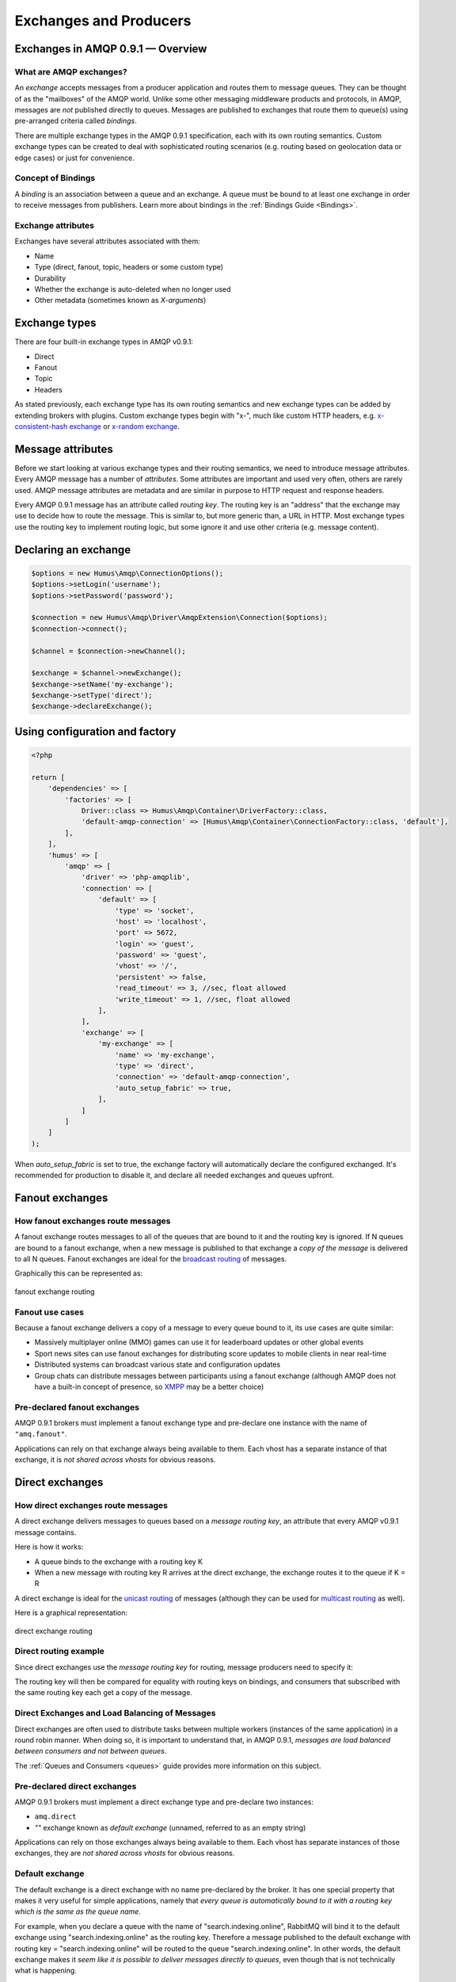 .. _exchanges:

Exchanges and Producers
=======================

Exchanges in AMQP 0.9.1 — Overview
----------------------------------

What are AMQP exchanges?
~~~~~~~~~~~~~~~~~~~~~~~~

An *exchange* accepts messages from a producer application and routes
them to message queues. They can be thought of as the "mailboxes" of the
AMQP world. Unlike some other messaging middleware products and
protocols, in AMQP, messages are *not* published directly to queues.
Messages are published to exchanges that route them to queue(s) using
pre-arranged criteria called *bindings*.

There are multiple exchange types in the AMQP 0.9.1 specification, each
with its own routing semantics. Custom exchange types can be created to
deal with sophisticated routing scenarios (e.g. routing based on
geolocation data or edge cases) or just for convenience.

Concept of Bindings
~~~~~~~~~~~~~~~~~~~

A *binding* is an association between a queue and an exchange. A queue
must be bound to at least one exchange in order to receive messages from
publishers. Learn more about bindings in the :ref:`Bindings Guide <Bindings>`.

Exchange attributes
~~~~~~~~~~~~~~~~~~~

Exchanges have several attributes associated with them:

-  Name
-  Type (direct, fanout, topic, headers or some custom type)
-  Durability
-  Whether the exchange is auto-deleted when no longer used
-  Other metadata (sometimes known as *X-arguments*)

Exchange types
--------------

There are four built-in exchange types in AMQP v0.9.1:

-  Direct
-  Fanout
-  Topic
-  Headers

As stated previously, each exchange type has its own routing semantics
and new exchange types can be added by extending brokers with plugins.
Custom exchange types begin with "x-", much like custom HTTP headers,
e.g. `x-consistent-hash
exchange <https://github.com/rabbitmq/rabbitmq-consistent-hash-exchange>`_
or `x-random exchange <https://github.com/jbrisbin/random-exchange>`_.

Message attributes
------------------

Before we start looking at various exchange types and their routing
semantics, we need to introduce message attributes. Every AMQP message
has a number of *attributes*. Some attributes are important and used
very often, others are rarely used. AMQP message attributes are metadata
and are similar in purpose to HTTP request and response headers.

Every AMQP 0.9.1 message has an attribute called *routing key*. The
routing key is an "address" that the exchange may use to decide how to
route the message. This is similar to, but more generic than, a URL in
HTTP. Most exchange types use the routing key to implement routing
logic, but some ignore it and use other criteria (e.g. message content).

Declaring an exchange
---------------------

.. code-block:: php

    $options = new Humus\Amqp\ConnectionOptions();
    $options->setLogin('username');
    $options->setPassword('password');

    $connection = new Humus\Amqp\Driver\AmqpExtension\Connection($options);
    $connection->connect();

    $channel = $connection->newChannel();

    $exchange = $channel->newExchange();
    $exchange->setName('my-exchange');
    $exchange->setType('direct');
    $exchange->declareExchange();

Using configuration and factory
-------------------------------

.. code-block:: php

    <?php

    return [
        'dependencies' => [
            'factories' => [
                Driver::class => Humus\Amqp\Container\DriverFactory::class,
                'default-amqp-connection' => [Humus\Amqp\Container\ConnectionFactory::class, 'default'],
            ],
        ],
        'humus' => [
            'amqp' => [
                'driver' => 'php-amqplib',
                'connection' => [
                    'default' => [
                        'type' => 'socket',
                        'host' => 'localhost',
                        'port' => 5672,
                        'login' => 'guest',
                        'password' => 'guest',
                        'vhost' => '/',
                        'persistent' => false,
                        'read_timeout' => 3, //sec, float allowed
                        'write_timeout' => 1, //sec, float allowed
                    ],
                ],
                'exchange' => [
                    'my-exchange' => [
                        'name' => 'my-exchange',
                        'type' => 'direct',
                        'connection' => 'default-amqp-connection',
                        'auto_setup_fabric' => true,
                    ],
                ]
            ]
        ]
    );

When `auto_setup_fabric` is set to true, the exchange factory will automatically declare the configured exchanged.
It's recommended for production to disable it, and declare all needed exchanges and queues upfront.

Fanout exchanges
----------------

How fanout exchanges route messages
~~~~~~~~~~~~~~~~~~~~~~~~~~~~~~~~~~~

A fanout exchange routes messages to all of the queues that are bound to
it and the routing key is ignored. If N queues are bound to a fanout
exchange, when a new message is published to that exchange a *copy of
the message* is delivered to all N queues. Fanout exchanges are ideal
for the `broadcast
routing <http://en.wikipedia.org/wiki/Broadcasting_%28computing%29>`_ of
messages.

Graphically this can be represented as:

.. figure:: https://github.com/prolic/HumusAmqp/raw/master/docs/diagrams/004_fanout_exchange.png
   :align: center
   :alt: fanout exchange routing

   fanout exchange routing

Fanout use cases
~~~~~~~~~~~~~~~~

Because a fanout exchange delivers a copy of a message to every queue
bound to it, its use cases are quite similar:

-  Massively multiplayer online (MMO) games can use it for leaderboard
   updates or other global events
-  Sport news sites can use fanout exchanges for distributing score
   updates to mobile clients in near real-time
-  Distributed systems can broadcast various state and configuration
   updates
-  Group chats can distribute messages between participants using a
   fanout exchange (although AMQP does not have a built-in concept of
   presence, so `XMPP <http://xmpp.org>`_ may be a better choice)

Pre-declared fanout exchanges
~~~~~~~~~~~~~~~~~~~~~~~~~~~~~

AMQP 0.9.1 brokers must implement a fanout exchange type and pre-declare
one instance with the name of ``"amq.fanout"``.

Applications can rely on that exchange always being available to them.
Each vhost has a separate instance of that exchange, it is *not shared
across vhosts* for obvious reasons.

Direct exchanges
----------------

How direct exchanges route messages
~~~~~~~~~~~~~~~~~~~~~~~~~~~~~~~~~~~

A direct exchange delivers messages to queues based on a *message
routing key*, an attribute that every AMQP v0.9.1 message contains.

Here is how it works:

-  A queue binds to the exchange with a routing key K
-  When a new message with routing key R arrives at the direct exchange,
   the exchange routes it to the queue if K = R

A direct exchange is ideal for the `unicast
routing <http://en.wikipedia.org/wiki/Unicast>`_ of messages (although
they can be used for `multicast
routing <http://en.wikipedia.org/wiki/Multicast>`_ as well).

Here is a graphical representation:

.. figure:: https://github.com/prolic/HumusAmqp/raw/master/docs/diagrams/005_direct_exchange.png
   :align: center
   :alt: direct exchange routing

   direct exchange routing

Direct routing example
~~~~~~~~~~~~~~~~~~~~~~

Since direct exchanges use the *message routing key* for routing,
message producers need to specify it:

The routing key will then be compared for equality with routing keys on
bindings, and consumers that subscribed with the same routing key each
get a copy of the message.

Direct Exchanges and Load Balancing of Messages
~~~~~~~~~~~~~~~~~~~~~~~~~~~~~~~~~~~~~~~~~~~~~~~

Direct exchanges are often used to distribute tasks between multiple
workers (instances of the same application) in a round robin manner.
When doing so, it is important to understand that, in AMQP 0.9.1,
*messages are load balanced between consumers and not between queues*.

The :ref:`Queues and Consumers <queues>` guide provides more
information on this subject.

Pre-declared direct exchanges
~~~~~~~~~~~~~~~~~~~~~~~~~~~~~

AMQP 0.9.1 brokers must implement a direct exchange type and pre-declare
two instances:

-  ``amq.direct``
-  *""* exchange known as *default exchange* (unnamed, referred to as an
   empty string)

Applications can rely on those exchanges always being available to them.
Each vhost has separate instances of those exchanges, they are *not
shared across vhosts* for obvious reasons.

Default exchange
~~~~~~~~~~~~~~~~

The default exchange is a direct exchange with no name pre-declared
by the broker. It has one special property that makes it very useful
for simple applications, namely that *every queue is automatically bound
to it with a routing key which is the same as the queue name*.

For example, when you declare a queue with the name of
"search.indexing.online", RabbitMQ will bind it to the default exchange
using "search.indexing.online" as the routing key. Therefore a message
published to the default exchange with routing key =
"search.indexing.online" will be routed to the queue
"search.indexing.online". In other words, the default exchange makes it
*seem like it is possible to deliver messages directly to queues*, even
though that is not technically what is happening.

Direct Exchange Use Cases
~~~~~~~~~~~~~~~~~~~~~~~~~

Direct exchanges can be used in a wide variety of cases:

-  Direct (near real-time) messages to individual players in an MMO game
-  Delivering notifications to specific geographic locations (for
   example, points of sale)
-  Distributing tasks between multiple instances of the same application
   all having the same function, for example, image processors
-  Passing data between workflow steps, each having an identifier (also
   consider using headers exchange)
-  Delivering notifications to individual software services in the
   network

Topic Exchanges
---------------

How Topic Exchanges Route Messages
~~~~~~~~~~~~~~~~~~~~~~~~~~~~~~~~~~

Topic exchanges route messages to one or many queues based on matching
between a message routing key and the pattern that was used to bind a
queue to an exchange. The topic exchange type is often used to implement
various `publish/subscribe
pattern <http://en.wikipedia.org/wiki/Publish/subscribe>`_ variations.

Topic exchanges are commonly used for the `multicast
routing <http://en.wikipedia.org/wiki/Multicast>`_ of messages.

.. figure:: http://upload.wikimedia.org/wikipedia/commons/thumb/3/30/Multicast.svg/500px-Multicast.svg.png
   :align: center
   :alt: 

Topic exchanges can be used for `broadcast
routing <http://en.wikipedia.org/wiki/Broadcasting_%28computing%29>`_,
but fanout exchanges are usually more efficient for this use case.

Topic Exchange Routing Example
~~~~~~~~~~~~~~~~~~~~~~~~~~~~~~

Two classic examples of topic-based routing are stock price updates and
location-specific data (for instance, weather broadcasts). Consumers
indicate which topics they are interested in (think of it like
subscribing to a feed for an individual tag of your favourite blog as
opposed to the full feed).

A routing pattern consists of several words separated by dots, in a
similar way to URI path segments being joined by slash. A few of
examples:

-  asia.southeast.thailand.bangkok
-  sports.basketball
-  usa.nasdaq.aapl
-  tasks.search.indexing.accounts

The following routing keys match the "americas.south.#" pattern:

-  americas.south
-  americas.south.\ *brazil*
-  americas.south.\ *brazil.saopaolo*
-  americas.south.\ *chile.santiago*

In other words, the "#" part of the pattern matches 0 or more words.

For the pattern "americas.south.\*", some matching routing keys are:

-  americas.south.\ *brazil*
-  americas.south.\ *chile*
-  americas.south.\ *peru*

but not

-  americas.south
-  americas.south.chile.santiago

As you can see, the "\*" part of the pattern matches 1 word only.

Topic Exchange Use Cases
~~~~~~~~~~~~~~~~~~~~~~~~

Topic exchanges have a very broad set of use cases. Whenever a problem
involves multiple consumers/applications that selectively choose which
type of messages they want to receive, the use of topic exchanges should
be considered. To name a few examples:

-  Distributing data relevant to specific geographic location, for
   example, points of sale
-  Background task processing done by multiple workers, each capable of
   handling specific set of tasks
-  Stocks price updates (and updates on other kinds of financial data)
-  News updates that involve categorization or tagging (for example,
   only for a particular sport or team)
-  Orchestration of services of different kinds in the cloud
-  Distributed architecture/OS-specific software builds or packaging
   where each builder can handle only one architecture or OS


Publishing messages
-------------------

.. code-block:: php

    <?php

    $exchange->publish(
        'some message',
        'routing_key',
        Constants::AMQP_NOPARAM,
        [
            'arg1' => 'value'
        ]
    );

To publish a message to an exchange, first we need a configured producer.

.. code-block:: php

    <?php

    return [
        'humus_amqp_module' => [
            'exchanges' => [
                'myexchange' => [
                    'name' => 'myexchange',
                    'type' => 'topic',
                ],
            ],,
            'producers' => [
                'my-producer' => [
                    'exchange' => 'myexchange',
                    'auto_setup_fabric' => true
                ],
            ],
        ],
    ];


You define a producer name (my-producer) and tell to which exchange it should publish. Additionally
you can set "auto_setup_fabric" to true. This will automatically create the exchange if none is present.

To publish a message, get the producer plugin manager, get the producer and publish:

.. code-block:: php

    <?php

    $pm = $serivceManager->get('HumusAmqp\PluginManager\Producer');
    $producer = $pm->get('my-producer');

    $producer->publish('foo', 'my.routing.key');

    $messages = ['foo', 'bar', 'baz');

    $producer->publishBatch($messages, 'my.routing.key');

The method accepts message body, a routing key and some message attributes.
Routing key can be blank (``""``) but never ``null``.
The body needs to be a string. The message payload is completely opaque
to the library and is not modified by HumusAmqp or RabbitMQ in any way.

Data serialization
~~~~~~~~~~~~~~~~~~

You are encouraged to take care of data serialization before publishing
(i.e. by using JSON, Thrift, Protocol Buffers or some other
serialization library). Note that because AMQP is a binary protocol,
text formats like JSON largely lose their advantage of being easy to
inspect as data travels across the network, so if bandwidth efficiency
is important, consider using `MessagePack <http://msgpack.org/>`_ or
`Protocol Buffers <http://code.google.com/p/protobuf/>`_.

A few popular options for data serialization are:

-  JSON
-  BSON
-  `Message Pack <http://msgpack.org>`_
-  XML
-  Protocol Buffers

Message attributes
~~~~~~~~~~~~~~~~~~

RabbitMQ messages have various metadata attributes that can be set when
a message is published. Some of the attributes are well-known and
mentioned in the AMQP 0.9.1 specification, others are specific to a
particular application. Well-known attributes are listed here as options
that HumusAmqp takes:

-  ``:persistent``
-  ``:delivery_mode``
-  ``:mandatory``
-  ``:timestamp``
-  ``:expiration``
-  ``:type``
-  ``:reply_to``
-  ``:content_type``
-  ``:content_encoding``
-  ``:correlation_id``
-  ``:priority``
-  ``:cluster_id``
-  ``:user_id``
-  ``:app_id``
-  ``:message_id``

All other attributes can be added to a *headers table*.

An example:

.. code-block:: php

    <?php

    $attribs = new MessageAttributes()
    $attribs->setAppId('amqp.example');
    $attribs->setAppId(8);
    $attribs->setType('kinda.checkin';
    $attribs->setHeaders([
        'latitude' => 59.35,
        'longituide' => 18.0666667
    ]);
    $attribs->setTimestamp(time())
    $attribs->setCorrelationId('r-1');
    $attribs->setContentType('application/json');

    $producer->publish('{"foo": "bar"}', '', $attribs);

.. raw:: html

   <dl>
     <dt>

:routing\_key

.. raw:: html

   </dt>
     <dd>

Used for routing messages depending on the exchange type and
configuration.

.. raw:: html

   </dd>

.. raw:: html

   <dt>

:persistent

.. raw:: html

   </dt>
     <dd>

When set to true, RabbitMQ will persist message to disk.

.. raw:: html

   </dd>

.. raw:: html

   <dt>

:mandatory

.. raw:: html

   </dt>
     <dd>


This flag tells the server how to react if the message cannot be routed
to a queue. If this flag is set to true, the server will return an
unroutable message to the producer with a ``basic.return`` AMQP method.
If this flag is set to false, the server silently drops the message.

.. raw:: html

   </dd>

.. raw:: html

   <dt>

:content\_type

.. raw:: html

   </dt>
     <dd>

MIME content type of message payload. Has the same purpose/semantics as
HTTP Content-Type header.

.. raw:: html

   </dd>

.. raw:: html

   <dt>

:content\_encoding

.. raw:: html

   </dt>
     <dd>

MIME content encoding of message payload. Has the same purpose/semantics
as HTTP Content-Encoding header.

.. raw:: html

   </dd>

.. raw:: html

   <dt>

:priority

.. raw:: html

   </dt>
     <dd>

Message priority, from 0 to 9.

.. raw:: html

   </dd>

.. raw:: html

   <dt>

:message\_id

.. raw:: html

   </dt>
     <dd>
       

Message identifier as a string. If applications need to identify
messages, it is recommended that they use this attribute instead of
putting it into the message payload.

.. raw:: html

   </dd>

.. raw:: html

   <dt>

:reply\_to

.. raw:: html

   </dt>
     <dd>
       

Commonly used to name a reply queue (or any other identifier that helps
a consumer application to direct its response). Applications are
encouraged to use this attribute instead of putting this information
into the message payload.

.. raw:: html

   </dd>

.. raw:: html

   <dt>

:correlation\_id

.. raw:: html

   </dt>
     <dd>
       

ID of the message that this message is a reply to. Applications are
encouraged to use this attribute instead of putting this information
into the message payload.

.. raw:: html

   </dd>

.. raw:: html

   <dt>

:type

.. raw:: html

   </dt>
     <dd>

Message type as a string. Recommended to be used by applications instead
of including this information into the message payload.

.. raw:: html

   </dd>

.. raw:: html

   <dt>

:user\_id

.. raw:: html

   </dt>
     <dd>
     

Sender's identifier. Note that RabbitMQ will check that the `value of
this attribute is the same as username AMQP connection was authenticated
with <http://www.rabbitmq.com/validated-user-id.html>`_, it SHOULD NOT
be used to transfer, for example, other application user ids or be used
as a basis for some kind of Single Sign-On solution.

.. raw:: html

   </dd>

.. raw:: html

   <dt>

:app\_id

.. raw:: html

   </dt>
     <dd>

Application identifier string, for example, "eventoverse" or
"webcrawler"

.. raw:: html

   </dd>

.. raw:: html

   <dt>

:timestamp

.. raw:: html

   </dt>
     <dd>

Timestamp of the moment when message was sent, in seconds since the
Epoch

.. raw:: html

   </dd>

.. raw:: html

   <dt>

:expiration

.. raw:: html

   </dt>
     <dd>

Message expiration specification as a string

.. raw:: html

   </dd>

.. raw:: html

   <dt>

:arguments

.. raw:: html

   </dt>
     <dd>

A map of any additional attributes that the application needs. Nested
hashes are supported. Keys must be strings.

.. raw:: html

   </dd>
   </dl>

It is recommended that application authors use well-known message
attributes when applicable instead of relying on custom headers or
placing information in the message body. For example, if your
application messages have priority, publishing timestamp, type and
content type, you should use the respective AMQP message attributes
instead of reinventing the wheel.

Validated User ID
~~~~~~~~~~~~~~~~~

In some scenarios it is useful for consumers to be able to know the
identity of the user who published a message. RabbitMQ implements a
feature known as `validated User
ID <http://www.rabbitmq.com/extensions.html#validated-user-id>`_. If
this property is set by a publisher, its value must be the same as the
name of the user used to open the connection. If the user-id property is
not set, the publisher's identity is not validated and remains private.

.. note:: Validated user id not yet implemented in HumusAmqp.

Publishing Callbacks and Reliable Delivery in Distributed Environments
~~~~~~~~~~~~~~~~~~~~~~~~~~~~~~~~~~~~~~~~~~~~~~~~~~~~~~~~~~~~~~~~~~~~~~

A commonly asked question about RabbitMQ clients is "how to execute a
piece of code after a message is received".

Message publishing with HumusAmqp happens in several steps:

-  AMQPExchange::publish takes a payload and various metadata
   attributes
-  Resulting payload is staged for writing
-  On the next event loop tick, data is transferred to the OS kernel
   using one of the underlying NIO APIs
-  OS kernel buffers data before sending it
-  Network driver may also employ buffering

As you can see, "when data is sent" is a complicated issue and while
methods to flush buffers exist, flushing buffers does not guarantee that
the data was received by the broker because it might have crashed while
data was travelling down the wire.

The only way to reliably know whether data was received by the broker or
a peer application is to use message acknowledgements. This is how TCP
works and this approach is proven to work at the enormous scale of the
modern Internet. AMQP 0.9.1 fully embraces this fact and HumusAmqp follows.

In cases when you cannot afford to lose a single message, AMQP 0.9.1
applications can use one (or a combination of) the following protocol
features:

-  Publisher confirms (a RabbitMQ-specific extension to AMQP 0.9.1)
-  Publishing messages as mandatory
-  Transactions (these introduce noticeable overhead and have a
   relatively narrow set of use cases)

A more detailed overview of the pros and cons of each option can be
found in a `blog post that introduces Publisher Confirms
extension <http://bit.ly/rabbitmq-publisher-confirms>`_ by the RabbitMQ
team. The next sections of this guide will describe how the features
above can be used with HumusAmqp.

Publishing messages as mandatory
~~~~~~~~~~~~~~~~~~~~~~~~~~~~~~~~

When publishing messages, it is possible to use the ``:mandatory``
option to publish a message as "mandatory". When a mandatory message
cannot be *routed* to any queue (for example, there are no bindings or
none of the bindings match), the message is returned to the producer.

.. note:: The PHP AMQP Extension currently has not full support of the mandatory flag.

Returned messages
~~~~~~~~~~~~~~~~~

When a message is returned, the application that produced it can handle
that message in different ways:

-  Store it for later redelivery in a persistent store
-  Publish it to a different destination
-  Log the event and discard the message

A returned message handler has access to AMQP method (``basic.return``)
information, message metadata and payload (as a byte array). The
metadata and message body are returned without modifications so that the
application can store the message for later redelivery.

Publishing Persistent Messages
~~~~~~~~~~~~~~~~~~~~~~~~~~~~~~

Messages potentially spend some time in the queues to which they were
routed before they are consumed. During this period of time, the broker
may crash or experience a restart. To survive it, messages must be
persisted to disk. This has a negative effect on performance, especially
with network attached storage like NAS devices and Amazon EBS. AMQP
0.9.1 lets applications trade off performance for durability, or vice
versa, on a message-by-message basis.

To publish a persistent message, use the ``:persistent`` option:

.. code-block:: php

    <?php

    $attribs = new MessageAttributes();
    $attribs->setPersistent(true);
    $producer->publish($data, '', $attribs);

**Note** that in order to survive a broker crash, the messages MUST be
persistent and the queue that they were routed to MUST be durable.

:ref:`Durability and Message Persistence <durability>` provides more information on the subject.

Publishing In Multi-threaded Environments
~~~~~~~~~~~~~~~~~~~~~~~~~~~~~~~~~~~~~~~~~

When using HumusAmqp in multi-threaded environments, the rule of thumb is:
avoid sharing channels across threads.

In other words, publishers in your application that publish from
separate threads should use their own channels. The same is a good idea
for consumers.

Headers exchanges
-----------------

Now that message attributes and publishing have been introduced, it is
time to take a look at one more core exchange type in AMQP 0.9.1. It is
called the *headers exchange type* and is quite powerful.

How headers exchanges route messages
~~~~~~~~~~~~~~~~~~~~~~~~~~~~~~~~~~~~

An Example Problem Definition
^^^^^^^^^^^^^^^^^^^^^^^^^^^^^

The best way to explain headers-based routing is with an example.
Imagine a distributed `continuous
integration <http://martinfowler.com/articles/continuousIntegration.html>`_
system that distributes builds across multiple machines with different
hardware architectures (x86, IA-64, AMD64, ARM family and so on) and
operating systems. It strives to provide a way for a community to
contribute machines to run tests on and a nice build matrix like `the
one WebKit uses <http://build.webkit.org/waterfall?category=core>`_. One
key problem such systems face is build distribution. It would be nice if
a messaging broker could figure out which machine has which OS,
architecture or combination of the two and route build request messages
accordingly.

A headers exchange is designed to help in situations like this by
routing on multiple attributes that are more easily expressed as message
metadata attributes (headers) rather than a routing key string.

Routing on Multiple Message Attributes
^^^^^^^^^^^^^^^^^^^^^^^^^^^^^^^^^^^^^^

Headers exchanges route messages based on message header matching.
Headers exchanges ignore the routing key attribute. Instead, the
attributes used for routing are taken from the "headers" attribute. When
a queue is bound to a headers exchange, the ``:arguments`` attribute is
used to define matching rules:

.. code-block:: php

    <?php

    return [
        'humus_amqp_module' => [
            'exchanges' => [
                'header-exchange' => [
                    'name' => 'header-exchange',
                    'type' => 'headers'
                ],
            ],
            'queues' => [
                'myqueue-1' => [
                    'name' => 'myqueue',
                    'exchange' => 'header-exchange',
                    'arguments' => [
                        'os' => 'linux',
                        'x-match' => 'all'
                    ],
                ],
                'myqueue-2' => [
                    'name' => 'myqueue',
                    'exchange' => 'header-exchange',
                    'arguments' => [
                        'os' => 'osx',
                        'x-match' => 'any'
                    ],
                ],
            ],
            'producers' => [
                'my-producer' => [
                    'exchange' => 'exchanges',
                    'auto_setup_fabric' => true
                ],
            ],
        ],
    ];

When matching on one header, a message is considered matching if the
value of the header equals the value specified upon binding. An example
that demonstrates headers routing:

.. code-block:: php

    <?php

    $attribs = new MessageAttributes();

    $attribs->setHeaders([
        'os' => 'linux',
        'cores' => 8
    ]);
    $producer->publish('8 cores/Linux', '', $attribs);

    $attribs->setHeaders([
        'os' => 'osx',
        'cores' => 8
    ]);

    $producer->publish('4 cores/OS X', '', $attribs);


When executed, it outputs

.. code-block:: bash

    myqueue-2 received 8 cores/Linux

The myqueue-1 has not matched, because of x-match: all

Matching All vs Matching One
^^^^^^^^^^^^^^^^^^^^^^^^^^^^

It is possible to bind a queue to a headers exchange using more than one
header for matching. In this case, the broker needs one more piece of
information from the application developer, namely, should it consider
messages with any of the headers matching, or all of them? This is what
the "x-match" binding argument is for.

When the ``"x-match"`` argument is set to ``"any"``, just one matching
header value is sufficient. So in the example above, any message with a
"cores" header value equal to 8 will be considered matching.

Headers Exchange Routing
~~~~~~~~~~~~~~~~~~~~~~~~

When there is just one queue bound to a headers exchange, messages are
routed to it if any or all of the message headers match those specified
upon binding. Whether it is "any header" or "all of them" depends on the
``"x-match"`` header value. In the case of multiple queues, a headers
exchange will deliver a copy of a message to each queue, just like
direct exchanges do. Distribution rules between consumers on a
particular queue are the same as for a direct exchange.

Headers Exchange Use Cases
~~~~~~~~~~~~~~~~~~~~~~~~~~

Headers exchanges can be looked upon as "direct exchanges on steroids"
and because they route based on header values, they can be used as
direct exchanges where the routing key does not have to be a string; it
could be an integer or a hash (dictionary) for example.

Some specific use cases:

-  Transfer of work between stages in a multi-step workflow (`routing
   slip pattern <http://eaipatterns.com/RoutingTable.html>`_)
-  Distributed build/continuous integration systems can distribute
   builds based on multiple parameters (OS, CPU architecture,
   availability of a particular package).

Pre-declared Headers Exchanges
~~~~~~~~~~~~~~~~~~~~~~~~~~~~~~

RabbitMQ implements a headers exchange type and pre-declares one
instance with the name of ``"amq.match"``. RabbitMQ also pre-declares
one instance with the name of ``"amq.headers"``. Applications can rely
on those exchanges always being available to them. Each vhost has a
separate instance of those exchanges and they are *not shared across
vhosts* for obvious reasons.

Custom Exchange Types
---------------------

consistent-hash
~~~~~~~~~~~~~~~

The `consistent hashing AMQP exchange
type <https://github.com/rabbitmq/rabbitmq-consistent-hash-exchange>`_
is a custom exchange type developed as a RabbitMQ plugin. It uses
`consistent
hashing <http://michaelnielsen.org/blog/consistent-hashing/>`_ to route
messages to queues. This helps distribute messages between queues more
or less evenly.

A quote from the project README:

    In various scenarios, you may wish to ensure that messages sent to
    an exchange are consistently and equally distributed across a number
    of different queues based on the routing key of the message. You
    could arrange for this to occur yourself by using a direct or topic
    exchange, binding queues to that exchange and then publishing
    messages to that exchange that match the various binding keys.

    However, arranging things this way can be problematic:

    It is difficult to ensure that all queues bound to the exchange will
    receive a (roughly) equal number of messages without baking in to
    the publishers quite a lot of knowledge about the number of queues
    and their bindings.

    If the number of queues changes, it is not easy to ensure that the
    new topology still distributes messages between the different queues
    evenly.

    Consistent Hashing is a hashing technique whereby each bucket
    appears at multiple points throughout the hash space, and the bucket
    selected is the nearest higher (or lower, it doesn't matter,
    provided it's consistent) bucket to the computed hash (and the hash
    space wraps around). The effect of this is that when a new bucket is
    added or an existing bucket removed, only a very few hashes change
    which bucket they are routed to.

    In the case of Consistent Hashing as an exchange type, the hash is
    calculated from the hash of the routing key of each message
    received. Thus messages that have the same routing key will have the
    same hash computed, and thus will be routed to the same queue,
    assuming no bindings have changed.

x-random
~~~~~~~~

The `x-random AMQP exchange
type <https://github.com/jbrisbin/random-exchange>`_ is a custom
exchange type developed as a RabbitMQ plugin by Jon Brisbin. A quote
from the project README:

    It is basically a direct exchange, with the exception that, instead
    of each consumer bound to that exchange with the same routing key
    getting a copy of the message, the exchange type randomly selects a
    queue to route to.

This plugin is licensed under `Mozilla Public License
1.1 <http://www.mozilla.org/MPL/MPL-1.1.html>`_, same as RabbitMQ.

Using the Publisher Confirms Extension
--------------------------------------

Please refer to :ref:`RabbitMQ Extensions guide <extensions>`

Message Acknowledgements and Their Relationship to Transactions and Publisher Confirms
~~~~~~~~~~~~~~~~~~~~~~~~~~~~~~~~~~~~~~~~~~~~~~~~~~~~~~~~~~~~~~~~~~~~~~~~~~~~~~~~~~~~~~

Consumer applications (applications that receive and process messages)
may occasionally fail to process individual messages, or might just
crash. Additionally, network issues might be experienced. This raises a
question - "when should the RabbitMQ remove messages from queues?" This
topic is covered in depth in the :ref:`Queues guide <queues>`, including prefetching and examples.

In this guide, we will only mention how message acknowledgements are
related to AMQP transactions and the Publisher Confirms extension. Let
us consider a publisher application (P) that communications with a
consumer (C) using AMQP 0.9.1. Their communication can be graphically
represented like this:

.. raw:: html

    <pre>
    -----       -----       -----
    |   |   S1  |   |   S2  |   |
    | P | ====> | B | ====> | C |
    |   |       |   |       |   |
    -----       -----       -----
    </pre>

We have two network segments, S1 and S2. Each of them may fail. A
publisher (P) is concerned with making sure that messages cross S1,
while the broker (B) and consumer (C) are concerned with ensuring that
messages cross S2 and are only removed from the queue when they are
processed successfully.

Message acknowledgements cover reliable delivery over S2 as well as
successful processing. For S1, P has to use transactions (a heavyweight
solution) or the more lightweight Publisher Confirms, a
RabbitMQ-specific extension.

Binding Queues to Exchanges
---------------------------

Queues are bound to exchanges. This topic is
described in detail in the :ref:`Queues and Consumers guide <queues>`.

Unbinding Queues from Exchanges
-------------------------------

Queues are unbound from exchanges using. This
topic is described in detail in the :ref:`Queues and Consumers guide <queues>`.

Deleting Exchanges
------------------

Explicitly Deleting an Exchange
~~~~~~~~~~~~~~~~~~~~~~~~~~~~~~~

Exchanges are deleted using the ``AMQPExchange#delete``:

.. code-block:: php

    <?php

    /* @var $exchange \AMQPExchange */
    $exchange->delete();

Auto-deleted exchanges
~~~~~~~~~~~~~~~~~~~~~~

Exchanges can be *auto-deleted*. To declare an exchange as auto-deleted,
use the ``:auto_delete`` option on declaration:

.. code-block:: php

    <?php

    return [
        'humus_amqp_module' => [
            'exchanges' => [
                'header-exchange' => [
                    'name' => 'header-exchange',
                    'type' => 'headers',
                    'auto_delete' => true
                ],
            ],
        ],
    ];

An auto-deleted exchange is removed when the last queue bound to it is
unbound.

Exchange durability vs Message durability
-----------------------------------------

See :ref:`Durability guide <durability>`

Wrapping Up
-----------

Publishers publish messages to exchanges. Messages are then routed to
queues according to rules called bindings that applications define.
There are 4 built-in exchange types in RabbitMQ and it is possible to
create custom types.

Messages have a set of standard properties (e.g. type, content type) and
can carry an arbitrary map of headers.

What to Read Next
-----------------

The documentation is organized as :ref:`a number of guides <guides>`, covering various topics.

We recommend that you read the following guides first, if possible, in
this order:

-  :ref:`Bindings <bindings>`
-  `RabbitMQ Extensions to AMQP
   0.9.1 <rabbitmq_extensions>`_
-  :ref:`Durability and Related Matters <durability>`
-  :ref:`Error Handling and Recovery <error_handling>`
-  :ref:`Troubleshooting <troubleshooting>`

Tell Us What You Think!
-----------------------

Please take a moment to tell us what you think about this guide: `Send an e-mail <saschaprolic@googlemail.com>`_,
say hello in the `HumusAmqp gitter <https://gitter.im/prolic/HumusAmqp>`_ chat.
or raise an issue on `Github <https://www.github.com/prolic/HumusAmqp/issues>`_.

Let us know what was unclear or what has not been covered. Maybe you
do not like the guide style or grammar or discover spelling
mistakes. Reader feedback is key to making the documentation better.
